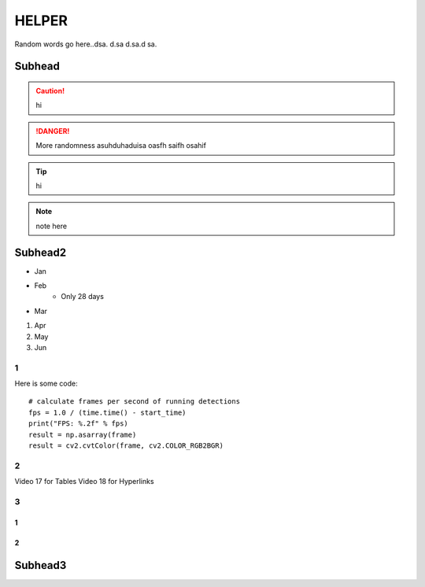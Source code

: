 
HELPER
++++++++++++
Random words go here..dsa. d.sa d.sa.d sa.

Subhead
==================
.. caution:: 
    hi
.. danger:: 
    More randomness asuhduhaduisa oasfh saifh osahif 
.. tip:: 
    hi
.. note:: 
    note here

Subhead2
=========
- Jan
- Feb
   - Only 28 days
- Mar
#. Apr
#. May
#. Jun
  
1
------------
Here is some code::

    # calculate frames per second of running detections
    fps = 1.0 / (time.time() - start_time)
    print("FPS: %.2f" % fps)
    result = np.asarray(frame)
    result = cv2.cvtColor(frame, cv2.COLOR_RGB2BGR)

2
----------
Video 17 for Tables
Video 18 for Hyperlinks

3
----------

1
~~~~~~~~~~~~~

2
~~~~~~~~~~

Subhead3
========
.. image:: 
    /Images/result_tb.png

